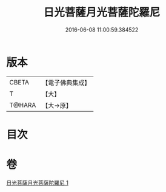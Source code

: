 #+TITLE: 日光菩薩月光菩薩陀羅尼 
#+DATE: 2016-06-08 11:00:59.384522

* 版本
 |     CBETA|【電子佛典集成】|
 |         T|【大】     |
 |    T@HARA|【大→原】   |

* 目次

* 卷
[[file:KR6j0382_001.txt][日光菩薩月光菩薩陀羅尼 1]]

